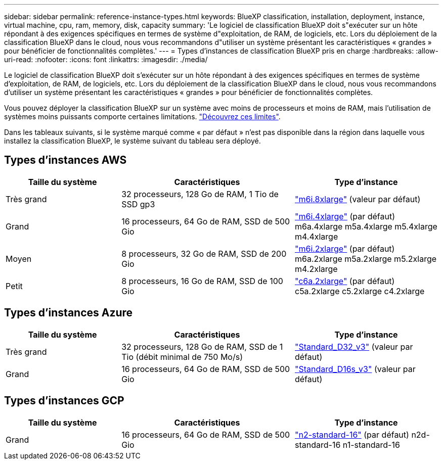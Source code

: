 ---
sidebar: sidebar 
permalink: reference-instance-types.html 
keywords: BlueXP classification, installation, deployment, instance, virtual machine, cpu, ram, memory, disk, capacity 
summary: 'Le logiciel de classification BlueXP doit s"exécuter sur un hôte répondant à des exigences spécifiques en termes de système d"exploitation, de RAM, de logiciels, etc. Lors du déploiement de la classification BlueXP dans le cloud, nous vous recommandons d"utiliser un système présentant les caractéristiques « grandes » pour bénéficier de fonctionnalités complètes.' 
---
= Types d'instances de classification BlueXP pris en charge
:hardbreaks:
:allow-uri-read: 
:nofooter: 
:icons: font
:linkattrs: 
:imagesdir: ./media/


[role="lead"]
Le logiciel de classification BlueXP doit s'exécuter sur un hôte répondant à des exigences spécifiques en termes de système d'exploitation, de RAM, de logiciels, etc. Lors du déploiement de la classification BlueXP dans le cloud, nous vous recommandons d'utiliser un système présentant les caractéristiques « grandes » pour bénéficier de fonctionnalités complètes.

Vous pouvez déployer la classification BlueXP sur un système avec moins de processeurs et moins de RAM, mais l'utilisation de systèmes moins puissants comporte certaines limitations. link:concept-cloud-compliance.html#using-a-smaller-instance-type["Découvrez ces limites"^].

Dans les tableaux suivants, si le système marqué comme « par défaut » n'est pas disponible dans la région dans laquelle vous installez la classification BlueXP, le système suivant du tableau sera déployé.



== Types d'instances AWS

[cols="20,30,25"]
|===
| Taille du système | Caractéristiques | Type d'instance 


| Très grand | 32 processeurs, 128 Go de RAM, 1 Tio de SSD gp3 | https://aws.amazon.com/ec2/instance-types/m6i/["m6i.8xlarge"^] (valeur par défaut) 


| Grand | 16 processeurs, 64 Go de RAM, SSD de 500 Gio | https://aws.amazon.com/ec2/instance-types/m6i/["m6i.4xlarge"^] (par défaut) m6a.4xlarge m5a.4xlarge m5.4xlarge m4.4xlarge 


| Moyen | 8 processeurs, 32 Go de RAM, SSD de 200 Gio | https://aws.amazon.com/ec2/instance-types/m6i/["m6i.2xlarge"^] (par défaut) m6a.2xlarge m5a.2xlarge m5.2xlarge m4.2xlarge 


| Petit | 8 processeurs, 16 Go de RAM, SSD de 100 Gio | https://aws.amazon.com/ec2/instance-types/c6a/["c6a.2xlarge"^] (par défaut) c5a.2xlarge c5.2xlarge c4.2xlarge 
|===


== Types d'instances Azure

[cols="20,30,25"]
|===
| Taille du système | Caractéristiques | Type d'instance 


| Très grand | 32 processeurs, 128 Go de RAM, SSD de 1 Tio (débit minimal de 750 Mo/s) | https://learn.microsoft.com/en-us/azure/virtual-machines/dv3-dsv3-series#dv3-series["Standard_D32_v3"^] (valeur par défaut) 


| Grand | 16 processeurs, 64 Go de RAM, SSD de 500 Gio | https://learn.microsoft.com/en-us/azure/virtual-machines/dv3-dsv3-series#dsv3-series["Standard_D16s_v3"^] (valeur par défaut) 
|===


== Types d'instances GCP

[cols="20,30,25"]
|===
| Taille du système | Caractéristiques | Type d'instance 


| Grand | 16 processeurs, 64 Go de RAM, SSD de 500 Gio | https://cloud.google.com/compute/docs/general-purpose-machines#n2_machines["n2-standard-16"^] (par défaut) n2d-standard-16 n1-standard-16 
|===